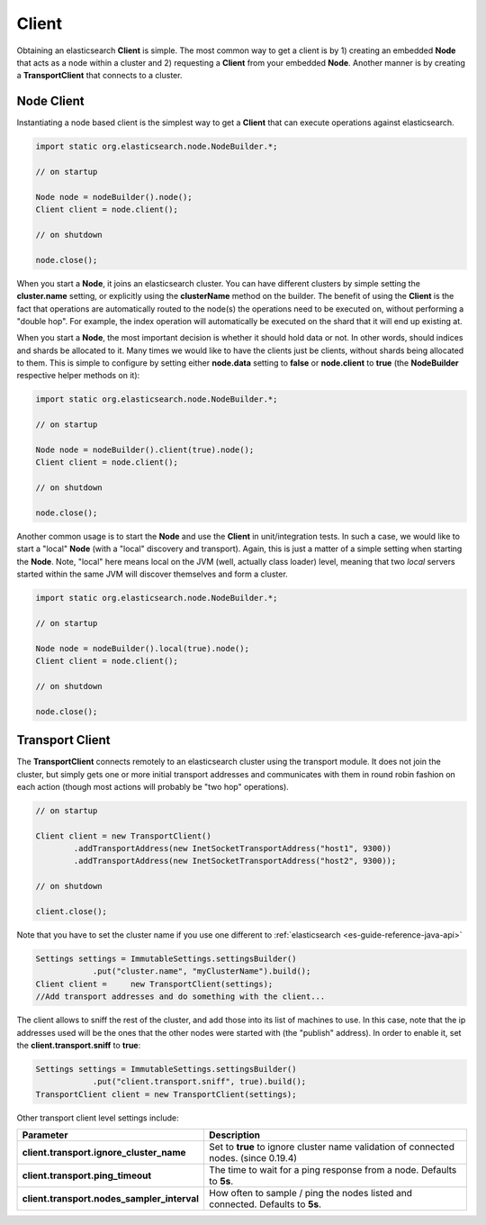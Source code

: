 .. _es-guide-reference-java-api-client:

======
Client
======

Obtaining an elasticsearch **Client** is simple. The most common way to get a client is by 1) creating an embedded **Node** that acts as a node within a cluster and 2) requesting a **Client** from your embedded **Node**. Another manner is by creating a **TransportClient** that connects to a cluster.


Node Client
===========

Instantiating a node based client is the simplest way to get a **Client** that can execute operations against elasticsearch.


.. code-block:: java


    import static org.elasticsearch.node.NodeBuilder.*;
    
    // on startup
    
    Node node = nodeBuilder().node();
    Client client = node.client();
    
    // on shutdown
    
    node.close();


When you start a **Node**, it joins an elasticsearch cluster. You can have different clusters by simple setting the **cluster.name** setting, or explicitly using the **clusterName** method on the builder. The benefit of using the **Client** is the fact that operations are automatically routed to the node(s) the operations need to be executed on, without performing a "double hop". For example, the index operation will automatically be executed on the shard that it will end up existing at.


When you start a **Node**, the most important decision is whether it should hold data or not. In other words, should indices and shards be allocated to it. Many times we would like to have the clients just be clients, without shards being allocated to them. This is simple to configure by setting either **node.data** setting to **false** or **node.client** to **true** (the **NodeBuilder** respective helper methods on it):


.. code-block:: java


    import static org.elasticsearch.node.NodeBuilder.*;
    
    // on startup
    
    Node node = nodeBuilder().client(true).node();
    Client client = node.client();
    
    // on shutdown
    
    node.close();


Another common usage is to start the **Node** and use the **Client** in unit/integration tests. In such a case, we would like to start a "local" **Node** (with a "local" discovery and transport). Again, this is just a matter of a simple setting when starting the **Node**. Note, "local" here means local on the JVM (well, actually class loader) level, meaning that two *local* servers started within the same JVM will discover themselves and form a cluster.


.. code-block:: java


    import static org.elasticsearch.node.NodeBuilder.*;
    
    // on startup
    
    Node node = nodeBuilder().local(true).node();
    Client client = node.client();
    
    // on shutdown
    
    node.close();



Transport Client
================

The **TransportClient** connects remotely to an elasticsearch cluster using the transport module. It does not join the cluster, but simply gets one or more initial transport addresses and communicates with them in round robin fashion on each action (though most actions will probably be "two hop" operations).


.. code-block:: java


    // on startup    
        
    Client client = new TransportClient()
            .addTransportAddress(new InetSocketTransportAddress("host1", 9300))
            .addTransportAddress(new InetSocketTransportAddress("host2", 9300));
    
    // on shutdown
    
    client.close();


Note that you have to set the cluster name if you use one different to :ref:`elasticsearch <es-guide-reference-java-api>`  

.. code-block:: java


    Settings settings = ImmutableSettings.settingsBuilder()
    		.put("cluster.name", "myClusterName").build();
    Client client =	new TransportClient(settings);
    //Add transport addresses and do something with the client...


The client allows to sniff the rest of the cluster, and add those into its list of machines to use. In this case, note that the ip addresses used will be the ones that the other nodes were started with (the "publish" address). In order to enable it, set the **client.transport.sniff** to **true**:


.. code-block:: java


    Settings settings = ImmutableSettings.settingsBuilder()
    		.put("client.transport.sniff", true).build();
    TransportClient client = new TransportClient(settings);


Other transport client level settings include:


===============================================  ========================================================================================
 Parameter                                        Description                                                                            
===============================================  ========================================================================================
 **client.transport.ignore_cluster_name**         Set to **true** to ignore cluster name validation of connected nodes. (since 0.19.4)   
 **client.transport.ping_timeout**                The time to wait for a ping response from a node. Defaults to **5s**.                  
 **client.transport.nodes_sampler_interval**      How often to sample / ping the nodes listed and connected. Defaults to **5s**.         
===============================================  ========================================================================================
